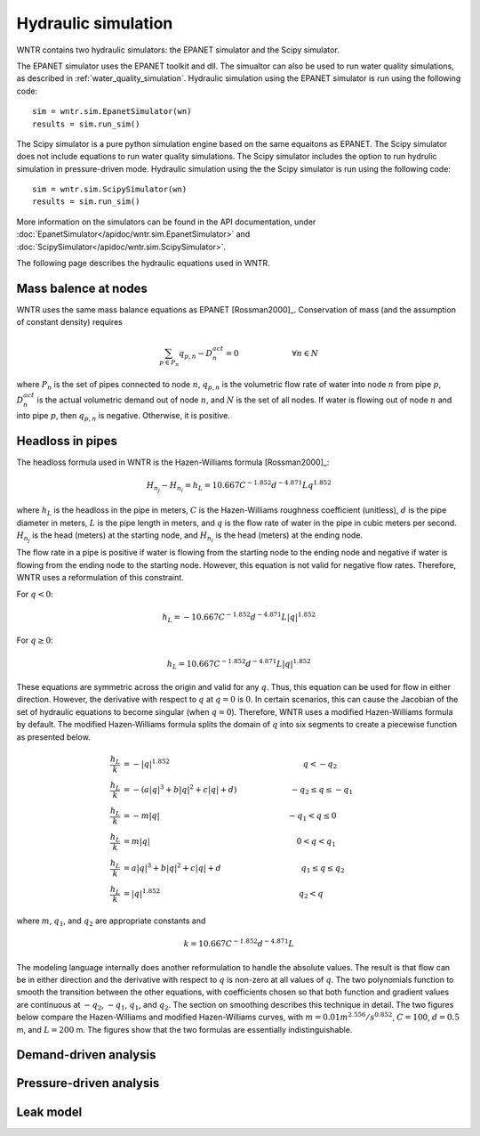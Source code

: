 Hydraulic simulation
====================
   
WNTR contains two hydraulic simulators:  the EPANET simulator and the Scipy simulator.

The EPANET simulator uses the EPANET toolkit and dll.  The simualtor can also be 
used to run water quality simulations, as described in :ref:`water_quality_simulation`.  
Hydraulic simulation using the EPANET simulator is run using the following code::

	sim = wntr.sim.EpanetSimulator(wn)
	results = sim.run_sim()

The Scipy simulator is a pure python simulation engine based on the same equaitons
as EPANET.  The Scipy simulator does not include equations to run water quality 
simulations.  The Scipy simulator includes the option to run hydrulic simulation
in pressure-driven mode. 
Hydraulic simulation using the the Scipy simulator is run using the following code::

	sim = wntr.sim.ScipySimulator(wn)
	results = sim.run_sim()
	
More information on the simulators can be found in the API documentation, under
:doc:`EpanetSimulator</apidoc/wntr.sim.EpanetSimulator>` and 
:doc:`ScipySimulator</apidoc/wntr.sim.ScipySimulator>`.

The following page describes the hydraulic equations used in WNTR.

Mass balence at nodes
----------------------
WNTR uses the same mass balance equations as EPANET [Rossman2000]_. 
Conservation of mass (and the assumption of constant density) requires

.. math::

    \sum_{p \in P_{n}} q_{p,n} - D_{n}^{act} = 0 \hspace{1in} \forall n \in N
    
where 
:math:`P_{n}` is the set of pipes connected to node :math:`n`, 
:math:`q_{p,n}` is the volumetric flow rate of water into node :math:`n` from pipe :math:`p`, 
:math:`D_{n}^{act}` is the actual volumetric demand out of node :math:`n`, and 
:math:`N` is the set of all nodes. 
If water is flowing out of node :math:`n` and into pipe :math:`p`, then 
:math:`q_{p,n}` is negative. Otherwise, it is positive.

Headloss in pipes
---------------------
The headloss formula used in WNTR is the Hazen-Williams
formula [Rossman2000]_:

.. math:: H_{n_{j}} - H_{n_{i}} = h_{L} = 10.667 C^{-1.852} d^{-4.871} L q^{1.852}

where :math:`h_{L}` is the headloss in the pipe in meters, :math:`C` is the
Hazen-Williams roughness coefficient (unitless), :math:`d` is the pipe diameter in
meters, :math:`L` is the pipe length in meters, and :math:`q` is the flow rate of
water in the pipe in cubic meters per second. :math:`H_{n_{j}}` is the head
(meters) at the starting node, and :math:`H_{n_{i}}` is the head (meters) at the ending node.

The flow rate in a pipe is positive if water is flowing from
the starting node to the ending node and negative if water is flowing
from the ending node to the starting node. However, this equation is not valid for negative
flow rates. Therefore, WNTR uses a reformulation of this constraint. 

For :math:`q<0`:

.. math:: h_{L} = -10.667 C^{-1.852} d^{-4.871} L |q|^{1.852} 

For :math:`q \geq 0`:

.. math:: h_{L} = 10.667 C^{-1.852} d^{-4.871} L |q|^{1.852}

These equations are symmetric across the origin
and valid for any :math:`q`. Thus, this equation can be used for flow in
either direction. However, the derivative with respect to :math:`q` at :math:`q = 0` 
is :math:`0`. In certain scenarios, this can cause the Jacobian of the
set of hydraulic equations to become singular (when :math:`q=0`). Therefore,
WNTR uses a modified Hazen-Williams formula by default. The modified
Hazen-Williams formula splits the domain of :math:`q` into six segments to
create a piecewise function as presented below.

.. math::

    \frac{h_{L}}{k} &= -|q|^{1.852}                           \hspace{2.5in}      q < -q_{2} \\
    \frac{h_{L}}{k} &= -(a |q|^{3} + b |q|^{2} + c |q| + d)   \hspace{1in}      -q_{2} \leq q \leq -q_{1} \\
    \frac{h_{L}}{k} &= -m |q|                                 \hspace{2.4in}      -q_{1} < q \leq  0 \\
    \frac{h_{L}}{k} &= m |q|                                  \hspace{2.75in}      0 < q < q_{1}  \\
    \frac{h_{L}}{k} &= a |q|^{3} + b |q|^{2} + c |q| + d      \hspace{1.5in}      q_{1} \leq q \leq q_{2} \\
    \frac{h_{L}}{k} &= |q|^{1.852}                            \hspace{2.6in}      q_{2} < q 


where :math:`m`, :math:`q_{1}`, and :math:`q_{2}` are appropriate constants and

.. math:: 

    k = 10.667 C^{-1.852} d^{-4.871} L

The modeling language internally does another reformulation to handle
the absolute values. The result is that flow can be in either
direction and the derivative with respect to :math:`q` is non-zero at all
values of :math:`q`. The two polynomials function to smooth the transition between the other equations, with coefficients chosen so that both function and
gradient values are continuous at :math:`-q_{2}`, :math:`-q_{1}`, :math:`q_{1}`, and
:math:`q_{2}`. The section on smoothing describes this technique in
detail. The two figures below compare
the Hazen-Williams and modified Hazen-Williams curves, with :math:`m = 0.01 m^{2.556}/s^{0.852}`, :math:`C = 100`, :math:`d = 0.5` m, and :math:`L = 200` m. The
figures show that the two formulas are essentially indistinguishable.

Demand-driven analysis
----------------------

Pressure-driven analysis
--------------------------

Leak model
----------

	
